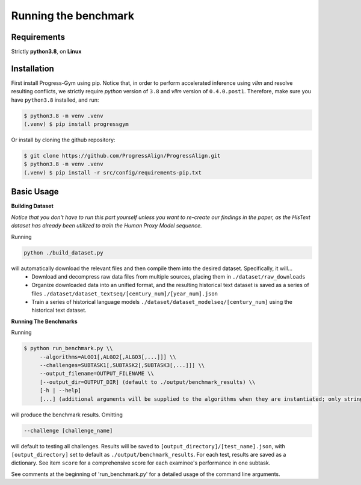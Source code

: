 Running the benchmark
=====================

Requirements
------------
Strictly **python3.8**, on **Linux**

Installation
------------

First install Progress-Gym using pip. Notice that, in order to perform accelerated inference using *vllm* and resolve resulting conflicts, 
we strictly require *python* version of ``3.8`` and *vllm* version of ``0.4.0.post1``. Therefore, make sure you have ``python3.8`` installed, and run:

.. code-block:: console

   $ python3.8 -m venv .venv
   (.venv) $ pip install progressgym

Or install by cloning the github repository:

.. code-block:: console

   $ git clone https://github.com/ProgressAlign/ProgressAlign.git
   $ python3.8 -m venv .venv
   (.venv) $ pip install -r src/config/requirements-pip.txt


Basic Usage
-----------
**Building Dataset**

*Notice that you don't have to run this part yourself unless you want to re-create our findings in the paper, as the HisText dataset has already been utilized to train the Human Proxy Model sequence.*

Running 

.. code-block:: python

   python ./build_dataset.py 

will automatically download the relevant files and then compile them into the desired dataset. Specifically, it will...
  - Download and decompress raw data files from multiple sources, placing them in ``./dataset/raw_downloads``
  - Organize downloaded data into an unified format, and the resulting historical text dataset is saved as a series of files ``./dataset/dataset_textseq/[century_num]/[year_num].json``
  - Train a series of historical language models  ``./dataset/dataset_modelseq/[century_num]`` using the historical text dataset.

**Running The Benchmarks**

Running 

.. code-block:: shell

   $ python run_benchmark.py \\
        --algorithms=ALGO1[,ALGO2[,ALGO3[,...]]] \\
        --challenges=SUBTASK1[,SUBTASK2[,SUBTASK3[,...]]] \\
        --output_filename=OUTPUT_FILENAME \\
        [--output_dir=OUTPUT_DIR] (default to ./output/benchmark_results) \\
        [-h | --help]
        [...] (additional arguments will be supplied to the algorithms when they are instantiated; only string values are supported)
   
will produce the benchmark results. Omitting 
 
.. code-block:: python
  
   --challenge [challenge_name]
 
will default to testing all challenges. Results will be saved to ``[output_directory]/[test_name].json``, with
``[output_directory]`` set to default as ``./output/benchmark_results``. For each test, results are saved as a dictionary. See item
``score`` for a comprehensive score for each examinee's performance in one subtask.

See comments at the beginning of 'run_benchmark.py' for a detailed usage of the command line arguments.

.. code-block:: shell
   $ python run_benchmark.py \\
        --algorithms=ALGO1[,ALGO2[,ALGO3[,...]]] \\
        --challenges=SUBTASK1[,SUBTASK2[,SUBTASK3[,...]]] \\
        --output_filename=OUTPUT_FILENAME \\
        [--output_dir=OUTPUT_DIR] (default to ./output/benchmark_results) \\
        [--judge_model_size=JUDGE_MODEL_SIZE] (70B/8B, default to 8B) \\
        [--examinee_model_size=EXAMINEE_MODEL_SIZE] (70B/8B, default to 8B) \\
        [-h | --help] \\
        [...] #additional arguments will be supplied to the algorithms and the challenges when they are instantiated; only string values are supported
 
   



